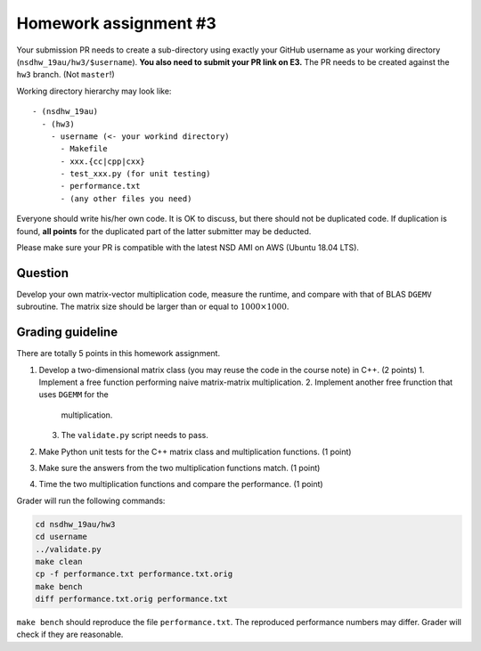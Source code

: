 ======================
Homework assignment #3
======================

Your submission PR needs to create a sub-directory using exactly your GitHub
username as your working directory (``nsdhw_19au/hw3/$username``).  **You also
need to submit your PR link on E3.** The PR needs to be created against the
``hw3`` branch.  (Not ``master``!)

Working directory hierarchy may look like::

  - (nsdhw_19au)
    - (hw3)
      - username (<- your workind directory)
        - Makefile
        - xxx.{cc|cpp|cxx}
        - test_xxx.py (for unit testing)
        - performance.txt
        - (any other files you need)

Everyone should write his/her own code.  It is OK to discuss, but there should
not be duplicated code.  If duplication is found, **all points** for the
duplicated part of the latter submitter may be deducted.

Please make sure your PR is compatible with the latest NSD AMI on AWS (Ubuntu
18.04 LTS).

Question
========

Develop your own matrix-vector multiplication code, measure the runtime, and
compare with that of BLAS ``DGEMV`` subroutine.  The matrix size should be
larger than or equal to :math:`1000\times1000`.

Grading guideline
=================

There are totally 5 points in this homework assignment.

1. Develop a two-dimensional matrix class (you may reuse the code in the course
   note) in C++.  (2 points)
   1. Implement a free function performing naive matrix-matrix multiplication.
   2. Implement another free frunction that uses ``DGEMM`` for the
      multiplication.
   3. The ``validate.py`` script needs to pass.
2. Make Python unit tests for the C++ matrix class and multiplication
   functions.  (1 point)
3. Make sure the answers from the two multiplication functions match.  (1
   point)
4. Time the two multiplication functions and compare the performance.  (1
   point)

Grader will run the following commands:

.. code-block:: bash

  cd nsdhw_19au/hw3
  cd username
  ../validate.py
  make clean
  cp -f performance.txt performance.txt.orig
  make bench
  diff performance.txt.orig performance.txt

``make bench`` should reproduce the file ``performance.txt``.  The reproduced
performance numbers may differ.  Grader will check if they are reasonable.

.. vim: set ft=rst ff=unix fenc=utf8 et sw=2 ts=2 sts=2:

